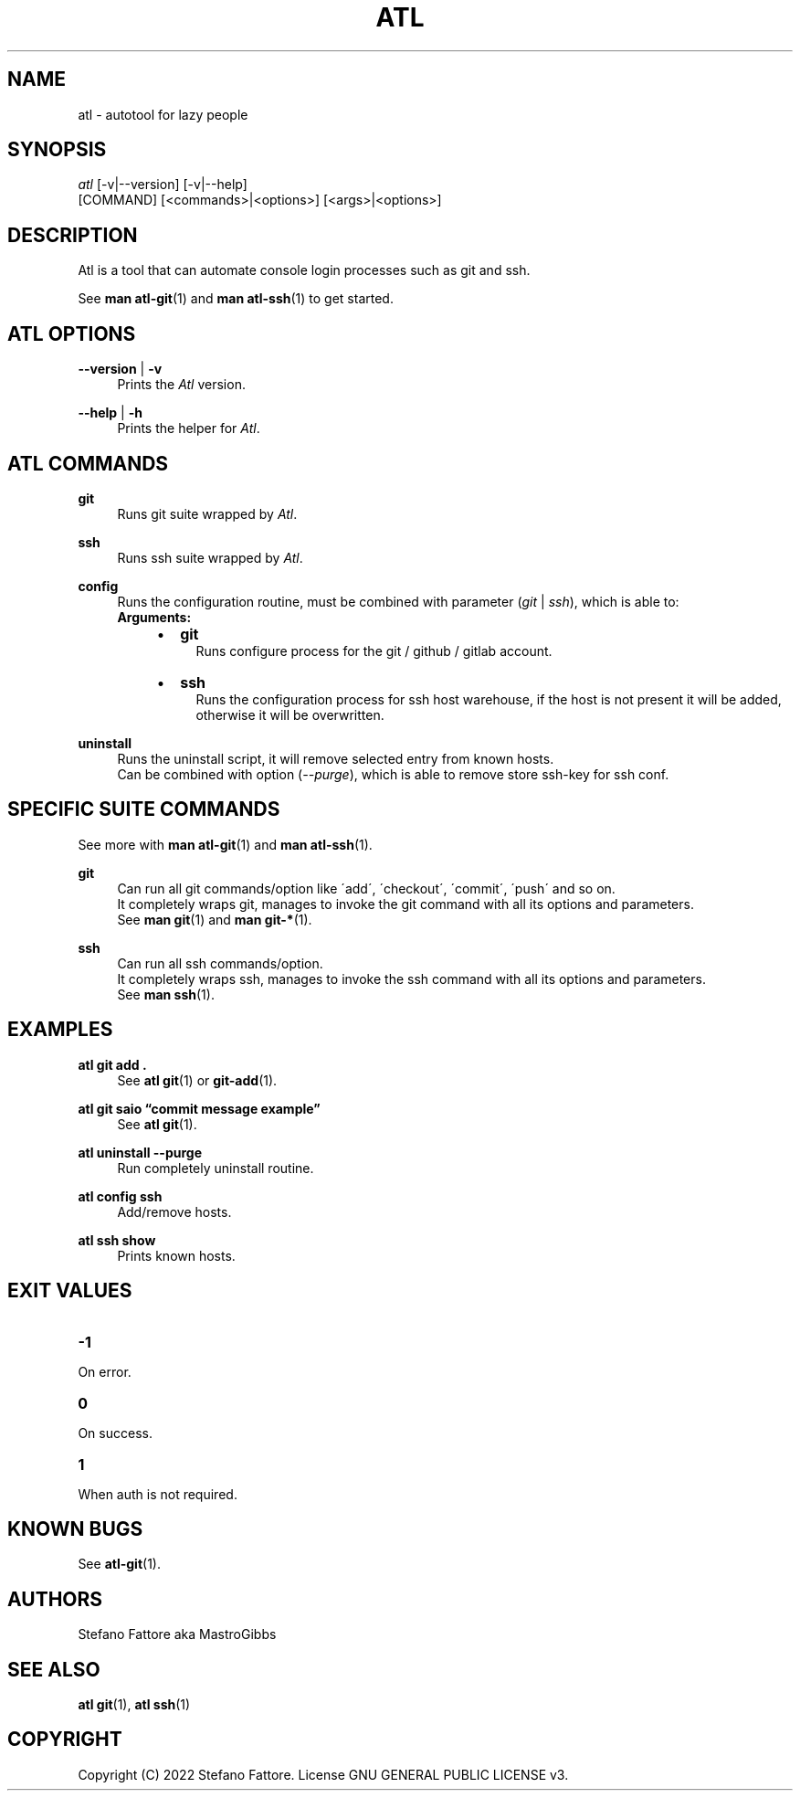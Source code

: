 '\" t
.\"     Title: atl
.\"    Author: [see the "Authors" section]
.\"      Date: 04/25/2022
.\"    Manual: Atl Manual
.\"    Source: Atl 0.2.1 BETA
.\"  Language: English
.\"
.TH "ATL" "1" "07/19/2022" "Atl 0\&.3" "Atl Manual"
.ie \n(.g .ds Aq \(aq
.el       .ds Aq '
.nh
.ad l
.SH "NAME"
atl \- autotool for lazy people
.SH "SYNOPSIS"
.sp
.nf
\fIatl\fR [\-v|\-\-version] [\-v|\-\-help] 
    [COMMAND] [<commands>|<options>] [<args>|<options>]
.fi
.sp
.SH "DESCRIPTION"
.sp
Atl is a tool that can automate console login processes such as git and ssh\&.
.sp
See \fBman atl-git\fR(1) and \fBman atl-ssh\fR(1) to get started\&.
.SH "ATL OPTIONS"
.PP
\fB\-\-version\fR | \fB\-v\fR
.RS 4
Prints the \fIAtl\fR version\&.
.sp
.RE
.PP
\fB\-\-help\fR | \fB\-h\fR
.RS 4
Prints the helper for \fIAtl\fR\&.
.RE
.SH "ATL COMMANDS"
.PP
\fBgit\fR
.RS 4
Runs git suite wrapped by \fIAtl\fR\&.
.sp
.RE
.PP
\fBssh\fR
.RS 4
Runs ssh suite wrapped by \fIAtl\fR\&.
.sp
.RE
.PP
\fBconfig\fR
.RS 4
Runs the configuration routine, must be combined with parameter (\fIgit\fR | \fIssh\fR), which is able to:
.RE
.RS 4
\fBArguments:\fR
.RS 4
.IP \[bu] 2
\fBgit\fR
.RS 4
Runs configure process for the git / github / gitlab account\&.
.RE
.IP \[bu] 2
\fBssh\fR
.RS 4
Runs the configuration process for ssh host warehouse, if the host is not present it will be added,
.RE
.RS 4
otherwise it will be overwritten\&.
.sp
.RE
.RE
.RE
.PP
\fBuninstall\fR
.RS 4
Runs the uninstall script, it will remove selected entry from known hosts\&.
.RE
.RS 4
Can be combined with option (\fI\-\-purge\fR), which is able to remove store ssh-key for ssh conf\&.
.sp
.RE
.PP

.SH "SPECIFIC SUITE COMMANDS"
.sp
See more with \fBman atl-git\fR(1) and \fBman atl-ssh\fR(1)\&.
.sp
.RE
.PP
\fBgit\fR
.RS 4
Can run all git commands/option like \'add\', \'checkout\', \'commit\', \'push\' and so on\&.
.RE
.RS 4
It completely wraps git, manages to invoke the git command with all its options and parameters\&.
.RE
.RS 4
See \fBman git\fR(1) and \fBman git-*\fR(1)\&.
.sp
.RE
.PP
\fBssh\fR
.RS 4
Can run all ssh commands/option\&.
.RE
.RS 4
It completely wraps ssh, manages to invoke the ssh command with all its options and parameters\&.
.RE
.RS 4
See \fBman ssh\fR(1)\&.
.RE
.PP
.SH EXAMPLES
.sp
.RE
.PP
\fBatl git add \&.\fR
.RS 4
See \fBatl git\fR(1) or \fBgit-add\fR(1)\&.
.sp
.RE
.PP
\fBatl git saio \[lq]commit message example\[rq]\fR
.RS 4
See \fBatl git\fR(1)\&.
.sp
.RE
.PP
\fBatl uninstall \-\-purge\fR
.RS 4
Run completely uninstall routine\&.
.sp
.RE
.PP
\fBatl config ssh\fR
.RS 4
Add/remove hosts\&.
.sp
.RE
.PP
\f[B]atl ssh show\f[R]
.RS 4
Prints known hosts\&.
.SH EXIT VALUES
.TP
\f[B]-1\f[R]
.RE
On error\&.
.TP
\f[B]0\f[R]
.RE
On success\&.
.sp
.TP
\f[B]1\f[R]
.RE
When auth is not required\&.
.RE

.SH KNOWN BUGS
.RE
See \fBatl-git\fR(1)\&.
.RE

.SH "AUTHORS"
.sp
Stefano Fattore aka MastroGibbs
.SH "SEE ALSO"
.sp
\fBatl git\fR(1), \fBatl ssh\fR(1)
.SH COPYRIGHT
.PP
Copyright (C) 2022 Stefano Fattore\&.
License GNU GENERAL PUBLIC LICENSE v3\&.
.RE
